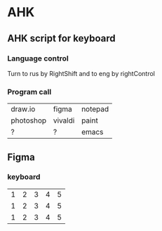 * AHK 

** AHK script for keyboard 

*** Language control
Turn to rus by RightShift and to eng by rightControl 
*** Program call

| draw.io   | figma   | notepad |
| photoshop | vivaldi | paint   |
|    ?      |   ?     | emacs   |
** Figma 
*** keyboard 


|1|2|3|4|5|
|1|2|3|4|5|
|1|2|3|4|5|

